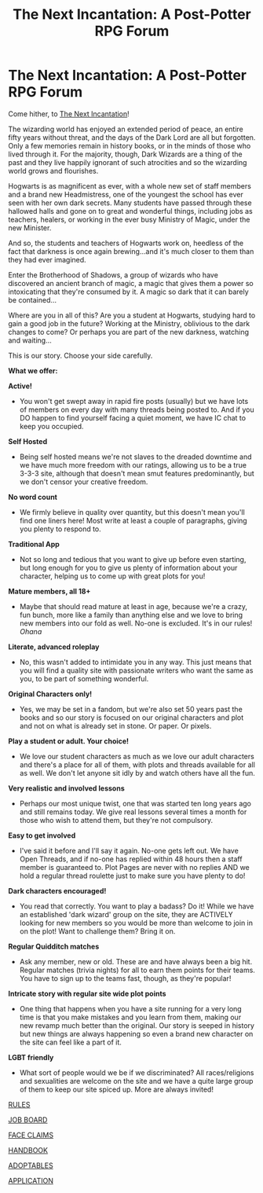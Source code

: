#+TITLE: The Next Incantation: A Post-Potter RPG Forum

* The Next Incantation: A Post-Potter RPG Forum
:PROPERTIES:
:Score: 4
:DateUnix: 1412877998.0
:DateShort: 2014-Oct-09
:FlairText: Promotion
:END:
Come hither, to [[http://nextincantation.com][The Next Incantation]]!

The wizarding world has enjoyed an extended period of peace, an entire fifty years without threat, and the days of the Dark Lord are all but forgotten. Only a few memories remain in history books, or in the minds of those who lived through it. For the majority, though, Dark Wizards are a thing of the past and they live happily ignorant of such atrocities and so the wizarding world grows and flourishes.

Hogwarts is as magnificent as ever, with a whole new set of staff members and a brand new Headmistress, one of the youngest the school has ever seen with her own dark secrets. Many students have passed through these hallowed halls and gone on to great and wonderful things, including jobs as teachers, healers, or working in the ever busy Ministry of Magic, under the new Minister.

And so, the students and teachers of Hogwarts work on, heedless of the fact that darkness is once again brewing...and it's much closer to them than they had ever imagined.

Enter the Brotherhood of Shadows, a group of wizards who have discovered an ancient branch of magic, a magic that gives them a power so intoxicating that they're consumed by it. A magic so dark that it can barely be contained...

Where are you in all of this? Are you a student at Hogwarts, studying hard to gain a good job in the future? Working at the Ministry, oblivious to the dark changes to come? Or perhaps you are part of the new darkness, watching and waiting...

This is our story. Choose your side carefully.

*What we offer:*

*Active!*

- You won't get swept away in rapid fire posts (usually) but we have lots of members on every day with many threads being posted to. And if you DO happen to find yourself facing a quiet moment, we have IC chat to keep you occupied.

*Self Hosted*

- Being self hosted means we're not slaves to the dreaded downtime and we have much more freedom with our ratings, allowing us to be a true 3-3-3 site, although that doesn't mean smut features predominantly, but we don't censor your creative freedom.

*No word count*

- We firmly believe in quality over quantity, but this doesn't mean you'll find one liners here! Most write at least a couple of paragraphs, giving you plenty to respond to.

*Traditional App*

- Not so long and tedious that you want to give up before even starting, but long enough for you to give us plenty of information about your character, helping us to come up with great plots for you!

*Mature members, all 18+*

- Maybe that should read mature at least in age, because we're a crazy, fun bunch, more like a family than anything else and we love to bring new members into our fold as well. No-one is excluded. It's in our rules! /Ohana/

*Literate, advanced roleplay*

- No, this wasn't added to intimidate you in any way. This just means that you will find a quality site with passionate writers who want the same as you, to be part of something wonderful.

*Original Characters only!*

- Yes, we may be set in a fandom, but we're also set 50 years past the books and so our story is focused on our original characters and plot and not on what is already set in stone. Or paper. Or pixels.

*Play a student or adult. Your choice!*

- We love our student characters as much as we love our adult characters and there's a place for all of them, with plots and threads available for all as well. We don't let anyone sit idly by and watch others have all the fun.

*Very realistic and involved lessons*

- Perhaps our most unique twist, one that was started ten long years ago and still remains today. We give real lessons several times a month for those who wish to attend them, but they're not compulsory.

*Easy to get involved*

- I've said it before and I'll say it again. No-one gets left out. We have Open Threads, and if no-one has replied within 48 hours then a staff member is guaranteed to. Plot Pages are never with no replies AND we hold a regular thread roulette just to make sure you have plenty to do!

*Dark characters encouraged!*

- You read that correctly. You want to play a badass? Do it! While we have an established 'dark wizard' group on the site, they are ACTIVELY looking for new members so you would be more than welcome to join in on the plot! Want to challenge them? Bring it on.

*Regular Quidditch matches*

- Ask any member, new or old. These are and have always been a big hit. Regular matches (trivia nights) for all to earn them points for their teams. You have to sign up to the teams fast, though, as they're popular!

*Intricate story with regular site wide plot points*

- One thing that happens when you have a site running for a very long time is that you make mistakes and you learn from them, making our new revamp much better than the original. Our story is seeped in history but new things are always happening so even a brand new character on the site can feel like a part of it.

*LGBT friendly*

- What sort of people would we be if we discriminated? All races/religions and sexualities are welcome on the site and we have a quite large group of them to keep our site spiced up. More are always invited!

[[http://www.nextincantation.com/index.php?/topic/5-rules/][RULES]]

[[http://www.nextincantation.com/index.php?/topic/34-job-board/][JOB BOARD]]

[[http://www.nextincantation.com/index.php?/topic/8-face-claims/][FACE CLAIMS]]

[[http://www.nextincantation.com/index.php?/topic/6-new-members-handbook/][HANDBOOK]]

[[http://www.nextincantation.com/index.php?/topic/37-adoptables/][ADOPTABLES]]

[[http://www.nextincantation.com/index.php?/topic/3-character-application/][APPLICATION]]

